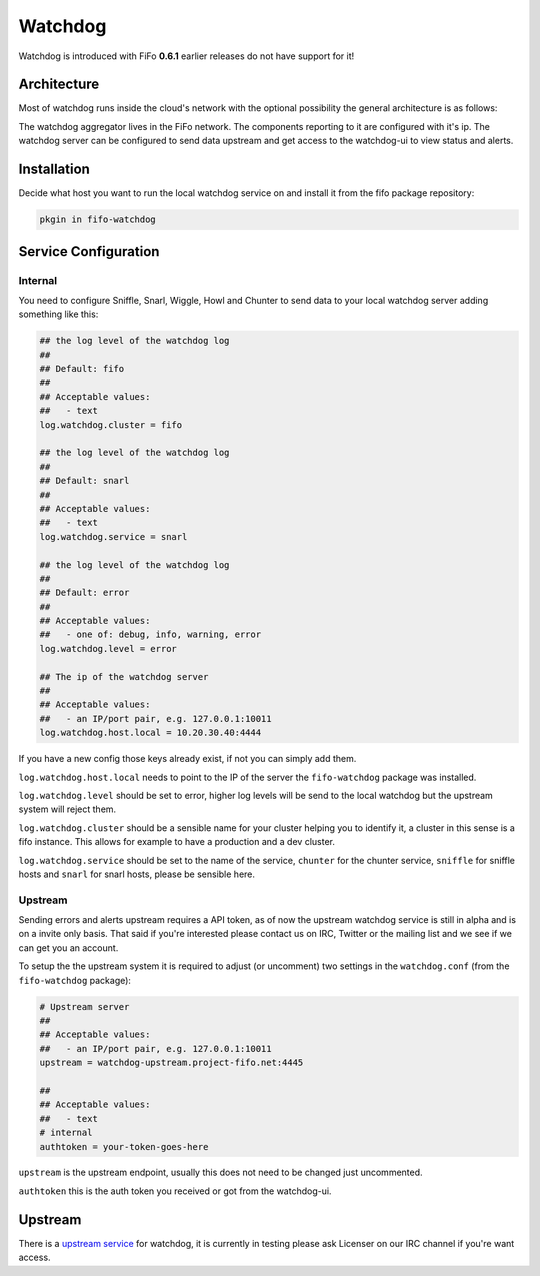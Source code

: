 .. Project-FiFo documentation master file, created by
   Heinz N. Gies on Fri Aug 15 03:25:49 2014.

Watchdog
########

Watchdog is introduced with FiFo **0.6.1** earlier releases do not have support for it!

Architecture
------------

Most of watchdog runs inside the cloud's network with the optional possibility the general architecture is as follows:

.. image:: /_static/images/watchdog.png

The watchdog aggregator lives in the FiFo network. The components reporting to it are configured with it's ip. The watchdog server can be configured to send data upstream and get access to the watchdog-ui to view status and alerts.

Installation
------------

Decide what host you want to run the local watchdog service on and install it from the fifo package repository:

.. code-block:: bash

   pkgin in fifo-watchdog



Service Configuration
---------------------


Internal
````````

You need to configure Sniffle, Snarl, Wiggle, Howl and Chunter to send data to your local watchdog server adding something like this:

.. code-block:: ini

   ## the log level of the watchdog log
   ##
   ## Default: fifo
   ##
   ## Acceptable values:
   ##   - text
   log.watchdog.cluster = fifo

   ## the log level of the watchdog log
   ##
   ## Default: snarl
   ##
   ## Acceptable values:
   ##   - text
   log.watchdog.service = snarl

   ## the log level of the watchdog log
   ##
   ## Default: error
   ##
   ## Acceptable values:
   ##   - one of: debug, info, warning, error
   log.watchdog.level = error

   ## The ip of the watchdog server
   ##
   ## Acceptable values:
   ##   - an IP/port pair, e.g. 127.0.0.1:10011
   log.watchdog.host.local = 10.20.30.40:4444

If you have a new config those keys already exist, if not you can simply add them.

``log.watchdog.host.local`` needs to point to the IP of the server the ``fifo-watchdog`` package was installed.

``log.watchdog.level`` should be set to error, higher log levels will be send to the local watchdog but the upstream system will reject them.

``log.watchdog.cluster`` should be a sensible name for your cluster helping you to identify it, a cluster in this sense is a fifo instance. This allows for example to have a production and a dev cluster.

``log.watchdog.service`` should be set to the name of the service, ``chunter`` for the chunter service, ``sniffle`` for sniffle hosts and ``snarl`` for snarl hosts, please be sensible here.

Upstream
````````
Sending errors and alerts upstream requires a API token, as of now the upstream watchdog service is still in alpha and is on a invite only basis. That said if you're interested please contact us on IRC, Twitter or the mailing list and we see if we can get you an account.


To setup the the upstream system it is required to adjust (or uncomment) two settings in the ``watchdog.conf`` (from the ``fifo-watchdog`` package):

.. code-block:: ini

   # Upstream server
   ##
   ## Acceptable values:
   ##   - an IP/port pair, e.g. 127.0.0.1:10011
   upstream = watchdog-upstream.project-fifo.net:4445

   ##
   ## Acceptable values:
   ##   - text
   # internal
   authtoken = your-token-goes-here


``upstream`` is the upstream endpoint, usually this does not need to be changed just uncommented.

``authtoken`` this is the auth token you received or got from the watchdog-ui.

Upstream
--------

There is a `upstream service <https://watchdog.project-fifo.net>`_ for watchdog, it is currently in testing please ask Licenser on our IRC channel if you're want access.
